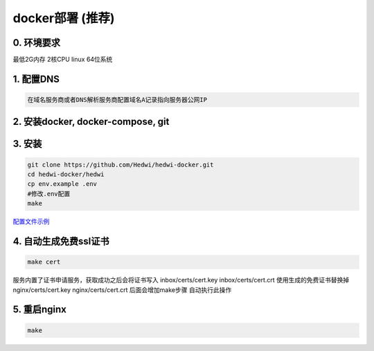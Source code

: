 .. _help-docker-install:

.. _docker-install:


docker部署 (推荐)
------------------------

0. 环境要求
=====================
最低2G内存 2核CPU  linux 64位系统

1. 配置DNS
===============================================

.. code-block:: bash

   在域名服务商或者DNS解析服务商配置域名A记录指向服务器公网IP

2. 安装docker, docker-compose, git 
======================================

3. 安装
===============================================

.. code-block:: bash

  git clone https://github.com/Hedwi/hedwi-docker.git
  cd hedwi-docker/hedwi
  cp env.example .env
  #修改.env配置
  make

`配置文件示例 </mai-suite/hedwi_env.html>`_


4. 自动生成免费ssl证书
===============================================

.. code-block:: bash

  make cert


服务内置了证书申请服务，获取成功之后会将证书写入 inbox/certs/cert.key  inbox/certs/cert.crt 
使用生成的免费证书替换掉 nginx/certs/cert.key nginx/certs/cert.crt
后面会增加make步骤 自动执行此操作


5. 重启nginx  
===============================================

.. code-block:: bash

  make